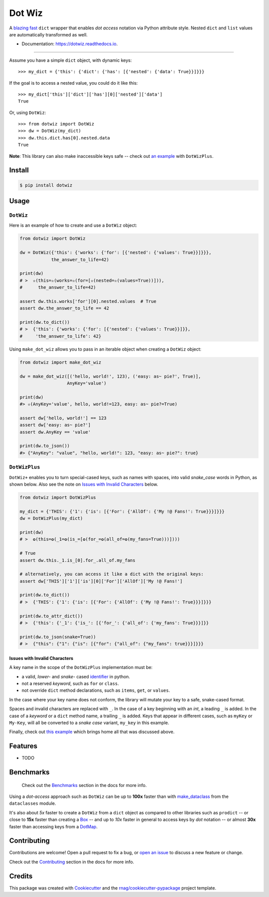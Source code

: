 =======
Dot Wiz
=======

.. image:: https://img.shields.io/pypi/v/dotwiz.svg
        :target: https://pypi.org/project/dotwiz

.. image:: https://img.shields.io/pypi/pyversions/dotwiz.svg
        :target: https://pypi.org/project/dotwiz

.. image:: https://codecov.io/gh/rnag/dotwiz/branch/main/graph/badge.svg?token=J3YW230U8Z
        :target: https://codecov.io/gh/rnag/dotwiz

.. image:: https://github.com/rnag/dotwiz/actions/workflows/dev.yml/badge.svg
        :target: https://github.com/rnag/dotwiz/actions/workflows/dev.yml

.. image:: https://pyup.io/repos/github/rnag/dotwiz/shield.svg
        :target: https://pyup.io/repos/github/rnag/dotwiz/
        :alt: Updates


A `blazing fast`_ ``dict`` wrapper that enables *dot access* notation via Python
attribute style. Nested ``dict`` and ``list`` values are automatically
transformed as well.

* Documentation: https://dotwiz.readthedocs.io.

-------------------

Assume you have a simple ``dict`` object, with dynamic keys::

    >>> my_dict = {'this': {'dict': {'has': [{'nested': {'data': True}}]}}}

If the goal is to access a nested value, you could do it like this::

    >>> my_dict['this']['dict']['has'][0]['nested']['data']
    True

Or, using ``DotWiz``::

    >>> from dotwiz import DotWiz
    >>> dw = DotWiz(my_dict)
    >>> dw.this.dict.has[0].nested.data
    True

**Note**: This library can also make inaccessible keys safe -- check out `an example`_ with ``DotWizPlus``.

.. _an example: https://dotwiz.readthedocs.io/en/latest/usage.html#dotwizplus

Install
-------

.. code-block:: console

    $ pip install dotwiz

Usage
-----

``DotWiz``
~~~~~~~~~~

Here is an example of how to create and use a ``DotWiz`` object:

.. code:: python3

    from dotwiz import DotWiz

    dw = DotWiz({'this': {'works': {'for': [{'nested': {'values': True}}]}}},
                the_answer_to_life=42)

    print(dw)
    # >  ✫(this=✫(works=✫(for=[✫(nested=✫(values=True))])),
    #      the_answer_to_life=42)

    assert dw.this.works['for'][0].nested.values  # True
    assert dw.the_answer_to_life == 42

    print(dw.to_dict())
    # >  {'this': {'works': {'for': [{'nested': {'values': True}}]}},
    #     'the_answer_to_life': 42}

Using ``make_dot_wiz`` allows you to pass in an iterable object when
creating a ``DotWiz`` object:

.. code:: python3

    from dotwiz import make_dot_wiz

    dw = make_dot_wiz([('hello, world!', 123), ('easy: as~ pie?', True)],
                      AnyKey='value')

    print(dw)
    #> ✫(AnyKey='value', hello, world!=123, easy: as~ pie?=True)

    assert dw['hello, world!'] == 123
    assert dw['easy: as~ pie?']
    assert dw.AnyKey == 'value'

    print(dw.to_json())
    #> {"AnyKey": "value", "hello, world!": 123, "easy: as~ pie?": true}

``DotWizPlus``
~~~~~~~~~~~~~~

``DotWiz+`` enables you to turn special-cased keys, such as names with spaces,
into valid *snake_case* words in Python, as shown below. Also see the note
on `Issues with Invalid Characters`_ below.

.. code:: python3

    from dotwiz import DotWizPlus

    my_dict = {'THIS': {'1': {'is': [{'For': {'AllOf': {'My !@ Fans!': True}}}]}}}
    dw = DotWizPlus(my_dict)

    print(dw)
    # >  ✪(this=✪(_1=✪(is_=[✪(for_=✪(all_of=✪(my_fans=True)))])))

    # True
    assert dw.this._1.is_[0].for_.all_of.my_fans

    # alternatively, you can access it like a dict with the original keys:
    assert dw['THIS']['1']['is'][0]['For']['AllOf']['My !@ Fans!']

    print(dw.to_dict())
    # >  {'THIS': {'1': {'is': [{'For': {'AllOf': {'My !@ Fans!': True}}}]}}}

    print(dw.to_attr_dict())
    # >  {'this': {'_1': {'is_': [{'for_': {'all_of': {'my_fans': True}}}]}}

    print(dw.to_json(snake=True))
    # >  {"this": {"1": {"is": [{"for": {"all_of": {"my_fans": true}}}]}}}

Issues with Invalid Characters
******************************

A key name in the scope of the ``DotWizPlus`` implementation must be:

* a valid, *lower-* and *snake-* cased `identifier`_ in python.
* not a reserved *keyword*, such as ``for`` or ``class``.
* not override ``dict`` method declarations, such as ``items``, ``get``, or ``values``.

In the case where your key name does not conform, the library will mutate
your key to a safe, snake-cased format.

Spaces and invalid characters are replaced with ``_``. In the case
of a key beginning with an *int*, a leading ``_`` is added.
In the case of a *keyword* or a ``dict`` method name, a trailing
``_`` is added. Keys that appear in different cases, such
as ``myKey`` or ``My-Key``, will all be converted to
a *snake case* variant, ``my_key`` in this example.

Finally, check out `this example`_ which brings home all
that was discussed above.

Features
--------

* TODO

Benchmarks
----------

    Check out the `Benchmarks`_ section in the docs for more info.

Using a *dot-access* approach such as ``DotWiz`` can be up
to **100x** faster than with `make_dataclass`_ from the ``dataclasses`` module.

It's also about *5x* faster to create a ``DotWiz`` from a ``dict`` object
as compared to other libraries such as ``prodict`` -- or close to **15x** faster
than creating a `Box`_ -- and up to *10x* faster in general to access keys
by *dot* notation -- or almost **30x** faster than accessing keys from a `DotMap`_.

Contributing
------------

Contributions are welcome! Open a pull request to fix a bug, or `open an issue`_
to discuss a new feature or change.

Check out the `Contributing`_ section in the docs for more info.

Credits
-------

This package was created with Cookiecutter_ and the `rnag/cookiecutter-pypackage`_ project template.

.. _blazing fast: https://dotwiz.readthedocs.io/en/latest/benchmarks.html#results
.. _Read The Docs: https://dotwiz.readthedocs.io
.. _Installation: https://dotwiz.readthedocs.io/en/latest/installation.html
.. _on PyPI: https://pypi.org/project/dotwiz/
.. _Issues with Invalid Characters: https://dotwiz.readthedocs.io/en/latest/#issues-with-invalid-characters
.. _identifier: https://www.askpython.com/python/python-identifiers-rules-best-practices
.. _this example: https://dotwiz.readthedocs.io/en/latest/usage.html#complete-example
.. _make_dataclass: https://docs.python.org/3/library/dataclasses.html#dataclasses.make_dataclass
.. _Benchmarks: https://dotwiz.readthedocs.io/en/latest/benchmarks.html
.. _Box: https://github.com/cdgriffith/Box/wiki/Quick-Start
.. _DotMap: https://pypi.org/project/dotmap
.. _`Contributing`: https://dotwiz.readthedocs.io/en/latest/contributing.html
.. _`open an issue`: https://github.com/rnag/dotwiz/issues
.. _Cookiecutter: https://github.com/cookiecutter/cookiecutter
.. _`rnag/cookiecutter-pypackage`: https://github.com/rnag/cookiecutter-pypackage
